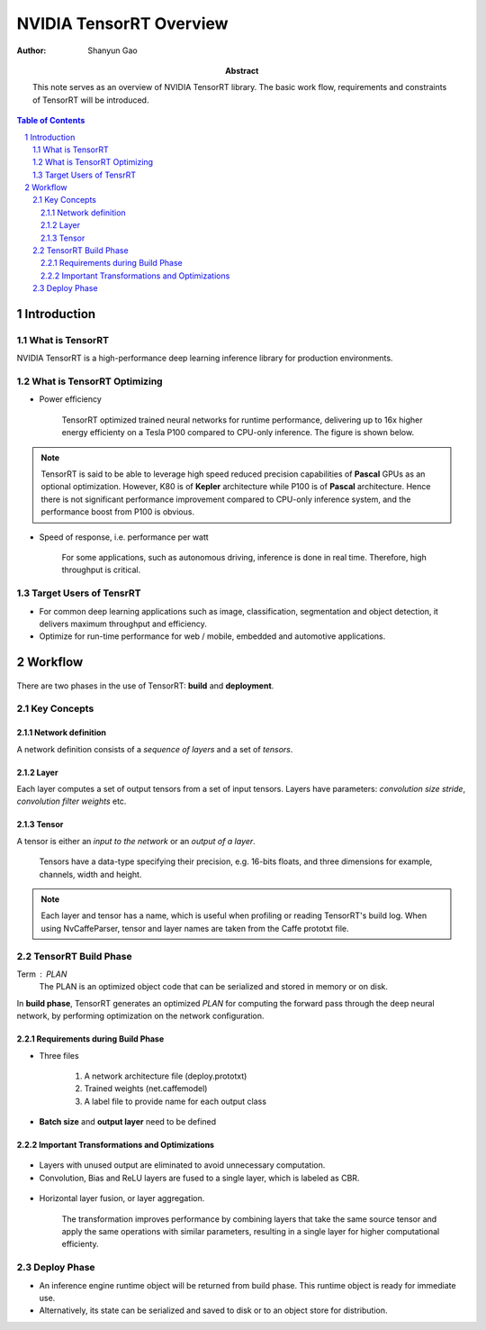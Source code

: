 =========================
NVIDIA TensorRT Overview
=========================

:Author: Shanyun Gao

:abstract:
        This note serves as an overview of NVIDIA TensorRT library. 
        The basic work flow, requirements and constraints of TensorRT will be 
        introduced.


.. meta:: 
        :keywords: NVIDIA, inference, deep learning

.. contents:: Table of Contents
.. section-numbering::

Introduction
============

What is TensorRT
----------------

NVIDIA TensorRT is a high-performance deep learning inference library for production 
environments. 

What is TensorRT Optimizing
---------------------------

- Power efficiency

    TensorRT optimized trained neural networks for runtime performance, delivering up to 16x higher energy efficienty on a Tesla P100 compared to CPU-only inference. The figure is shown below.

.. figure:: images/TensorRT1.png
    :scale: 25 %
    :alt: image

.. Note:: TensorRT is said to be able to leverage high speed reduced precision capabilities of **Pascal** GPUs as an optional optimization. However, K80 is of **Kepler** architecture while P100 is of **Pascal** architecture. Hence there is not significant performance improvement compared to CPU-only inference system, and the performance boost from P100 is obvious.

- Speed of response, i.e. performance per watt

    For some applications, such as autonomous driving, inference is done in real time. Therefore, high throughput is critical.

.. figure:: images/TensorRT2.png
    :scale: 25 %
    :alt: image

Target Users of TensrRT
-----------------------

- For common deep learning applications such as image, classification, segmentation and object detection, it delivers maximum throughput and efficiency.
- Optimize for run-time performance for web / mobile, embedded and automotive applications.

Workflow
========

.. figure:: images/TensorRT3.png
    :scale: 25 %
    :alt: image

There are two phases in the use of TensorRT: **build** and **deployment**.

Key Concepts
------------

Network definition
~~~~~~~~~~~~~~~~~~

A network definition consists of a *sequence of layers* and a set of *tensors*.

Layer
~~~~~

Each layer computes a set of output tensors from a set of input tensors. Layers have parameters: *convolution size stride*, *convolution filter weights* etc.

Tensor
~~~~~~

A tensor is either an *input to the network* or an *output of a layer*. 

        Tensors have a data-type specifying their precision, e.g. 16-bits floats, and three dimensions for example, channels, width and height. 

.. Note:: Each layer and tensor has a name, which is useful when profiling or reading TensorRT's build log. When using NvCaffeParser, tensor and layer names are taken from the Caffe prototxt file.

TensorRT Build Phase
--------------------

Term : PLAN
        The PLAN is an optimized object code that can be serialized and stored in memory or on disk.

In **build phase**, TensorRT generates an optimized *PLAN* for computing the forward pass through the deep neural network, by performing optimization on the network configuration. 

Requirements during Build Phase
~~~~~~~~~~~~~~~~~~~~~~~~~~~~~~~

- Three files

        1. A network architecture file (deploy.prototxt)
        2. Trained weights (net.caffemodel)
        3. A label file to provide name for each output class

- **Batch size** and **output layer** need to be defined


Important Transformations and Optimizations
~~~~~~~~~~~~~~~~~~~~~~~~~~~~~~~~~~~~~~~~~~~

.. figure:: images/TensorRT4.png
    :scale: 25 %
    :alt: image
    
- Layers with unused output are eliminated to avoid unnecessary computation.

- Convolution, Bias and ReLU layers are fused to a single layer, which is labeled as CBR.

.. figure:: images/TensorRT5.png
    :scale: 25 %
    :alt: image


- Horizontal layer fusion, or layer aggregation. 

        The transformation improves performance by combining layers that take the same source tensor and apply the same operations with similar parameters, resulting in a single layer for higher computational efficienty.

.. figure:: images/TensorRT6.png
    :scale: 25 %
    :alt: image


Deploy Phase
------------

- An inference engine runtime object will be returned from build phase. This runtime object is ready for immediate use.

- Alternatively, its state can be serialized and saved to disk or to an object store for distribution.
